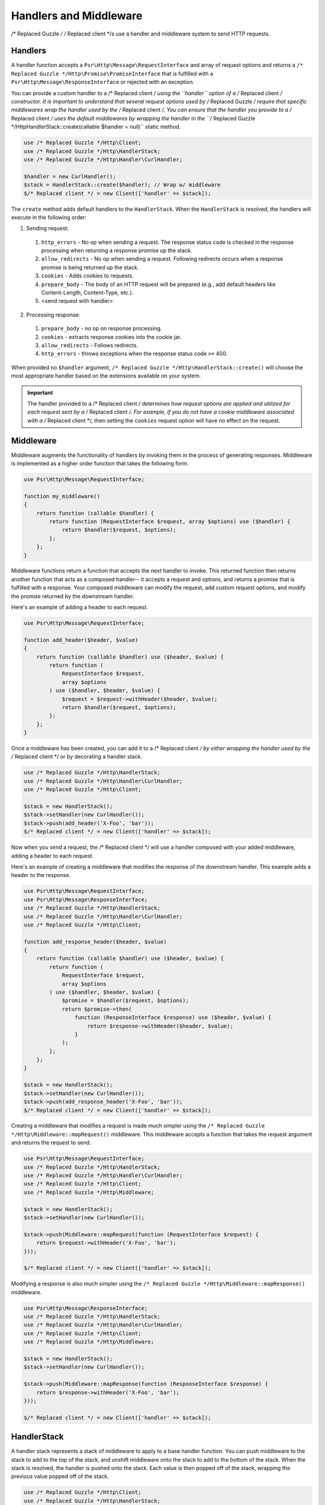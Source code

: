 =======================
Handlers and Middleware
=======================

/* Replaced Guzzle */ /* Replaced client */s use a handler and middleware system to send HTTP requests.

Handlers
========

A handler function accepts a ``Psr\Http\Message\RequestInterface`` and array of
request options and returns a ``/* Replaced Guzzle */Http\Promise\PromiseInterface`` that is
fulfilled with a ``Psr\Http\Message\ResponseInterface`` or rejected with an
exception.

You can provide a custom handler to a /* Replaced client */ using the ``handler`` option of
a /* Replaced client */ constructor. It is important to understand that several request
options used by /* Replaced Guzzle */ require that specific middlewares wrap the handler used
by the /* Replaced client */. You can ensure that the handler you provide to a /* Replaced client */ uses the
default middlewares by wrapping the handler in the
``/* Replaced Guzzle */Http\HandlerStack::create(callable $handler = null)`` static method.

.. code-block:: php

    use /* Replaced Guzzle */Http\Client;
    use /* Replaced Guzzle */Http\HandlerStack;
    use /* Replaced Guzzle */Http\Handler\CurlHandler;

    $handler = new CurlHandler();
    $stack = HandlerStack::create($handler); // Wrap w/ middleware
    $/* Replaced client */ = new Client(['handler' => $stack]);

The ``create`` method adds default handlers to the ``HandlerStack``. When the
``HandlerStack`` is resolved, the handlers will execute in the following order:

1. Sending request:

  1. ``http_errors`` - No op when sending a request. The response status code
     is checked in the response processing when returning a response promise up
     the stack.
  2. ``allow_redirects`` - No op when sending a request. Following redirects
     occurs when a response promise is being returned up the stack.
  3. ``cookies`` - Adds cookies to requests.
  4. ``prepare_body`` - The body of an HTTP request will be prepared (e.g.,
     add default headers like Content-Length, Content-Type, etc.).
  5. <send request with handler>

2. Processing response:

  1. ``prepare_body`` - no op on response processing.
  2. ``cookies`` - extracts response cookies into the cookie jar.
  3. ``allow_redirects`` - Follows redirects.
  4. ``http_errors`` - throws exceptions when the response status code ``>=``
     400.

When provided no ``$handler`` argument, ``/* Replaced Guzzle */Http\HandlerStack::create()``
will choose the most appropriate handler based on the extensions available on
your system.

.. important::

    The handler provided to a /* Replaced client */ determines how request options are applied
    and utilized for each request sent by a /* Replaced client */. For example, if you do not
    have a cookie middleware associated with a /* Replaced client */, then setting the
    ``cookies`` request option will have no effect on the request.


Middleware
==========

Middleware augments the functionality of handlers by invoking them in the
process of generating responses. Middleware is implemented as a higher order
function that takes the following form.

.. code-block:: php

    use Psr\Http\Message\RequestInterface;

    function my_middleware()
    {
        return function (callable $handler) {
            return function (RequestInterface $request, array $options) use ($handler) {
                return $handler($request, $options);
            };
        };
    }

Middleware functions return a function that accepts the next handler to invoke.
This returned function then returns another function that acts as a composed
handler-- it accepts a request and options, and returns a promise that is
fulfilled with a response. Your composed middleware can modify the request,
add custom request options, and modify the promise returned by the downstream
handler.

Here's an example of adding a header to each request.

.. code-block:: php

    use Psr\Http\Message\RequestInterface;

    function add_header($header, $value)
    {
        return function (callable $handler) use ($header, $value) {
            return function (
                RequestInterface $request,
                array $options
            ) use ($handler, $header, $value) {
                $request = $request->withHeader($header, $value);
                return $handler($request, $options);
            };
        };
    }

Once a middleware has been created, you can add it to a /* Replaced client */ by either
wrapping the handler used by the /* Replaced client */ or by decorating a handler stack.

.. code-block:: php

    use /* Replaced Guzzle */Http\HandlerStack;
    use /* Replaced Guzzle */Http\Handler\CurlHandler;
    use /* Replaced Guzzle */Http\Client;

    $stack = new HandlerStack();
    $stack->setHandler(new CurlHandler());
    $stack->push(add_header('X-Foo', 'bar'));
    $/* Replaced client */ = new Client(['handler' => $stack]);

Now when you send a request, the /* Replaced client */ will use a handler composed with your
added middleware, adding a header to each request.

Here's an example of creating a middleware that modifies the response of the
downstream handler. This example adds a header to the response.

.. code-block:: php

    use Psr\Http\Message\RequestInterface;
    use Psr\Http\Message\ResponseInterface;
    use /* Replaced Guzzle */Http\HandlerStack;
    use /* Replaced Guzzle */Http\Handler\CurlHandler;
    use /* Replaced Guzzle */Http\Client;

    function add_response_header($header, $value)
    {
        return function (callable $handler) use ($header, $value) {
            return function (
                RequestInterface $request,
                array $options
            ) use ($handler, $header, $value) {
                $promise = $handler($request, $options);
                return $promise->then(
                    function (ResponseInterface $response) use ($header, $value) {
                        return $response->withHeader($header, $value);
                    }
                );
            };
        };
    }

    $stack = new HandlerStack();
    $stack->setHandler(new CurlHandler());
    $stack->push(add_response_header('X-Foo', 'bar'));
    $/* Replaced client */ = new Client(['handler' => $stack]);

Creating a middleware that modifies a request is made much simpler using the
``/* Replaced Guzzle */Http\Middleware::mapRequest()`` middleware. This middleware accepts
a function that takes the request argument and returns the request to send.

.. code-block:: php

    use Psr\Http\Message\RequestInterface;
    use /* Replaced Guzzle */Http\HandlerStack;
    use /* Replaced Guzzle */Http\Handler\CurlHandler;
    use /* Replaced Guzzle */Http\Client;
    use /* Replaced Guzzle */Http\Middleware;

    $stack = new HandlerStack();
    $stack->setHandler(new CurlHandler());

    $stack->push(Middleware::mapRequest(function (RequestInterface $request) {
        return $request->withHeader('X-Foo', 'bar');
    }));

    $/* Replaced client */ = new Client(['handler' => $stack]);

Modifying a response is also much simpler using the
``/* Replaced Guzzle */Http\Middleware::mapResponse()`` middleware.

.. code-block:: php

    use Psr\Http\Message\ResponseInterface;
    use /* Replaced Guzzle */Http\HandlerStack;
    use /* Replaced Guzzle */Http\Handler\CurlHandler;
    use /* Replaced Guzzle */Http\Client;
    use /* Replaced Guzzle */Http\Middleware;

    $stack = new HandlerStack();
    $stack->setHandler(new CurlHandler());

    $stack->push(Middleware::mapResponse(function (ResponseInterface $response) {
        return $response->withHeader('X-Foo', 'bar');
    }));

    $/* Replaced client */ = new Client(['handler' => $stack]);


HandlerStack
============

A handler stack represents a stack of middleware to apply to a base handler
function. You can push middleware to the stack to add to the top of the stack,
and unshift middleware onto the stack to add to the bottom of the stack. When
the stack is resolved, the handler is pushed onto the stack. Each value is
then popped off of the stack, wrapping the previous value popped off of the
stack.

.. code-block:: php

    use /* Replaced Guzzle */Http\Client;
    use /* Replaced Guzzle */Http\HandlerStack;
    use /* Replaced Guzzle */Http\Middleware;
    use /* Replaced Guzzle */Http\Utils;
    use Psr\Http\Message\RequestInterface;

    $stack = new HandlerStack();
    $stack->setHandler(Utils::chooseHandler());

    $stack->push(Middleware::mapRequest(function (RequestInterface $r) {
        echo 'A';
        return $r;
    }));

    $stack->push(Middleware::mapRequest(function (RequestInterface $r) {
        echo 'B';
        return $r;
    }));

    $stack->push(Middleware::mapRequest(function (RequestInterface $r) {
        echo 'C';
        return $r;
    }));

    $/* Replaced client */->request('GET', 'http://httpbin.org/');
    // echoes 'ABC';

    $stack->unshift(Middleware::mapRequest(function (RequestInterface $r) {
        echo '0';
        return $r;
    }));

    $/* Replaced client */ = new Client(['handler' => $stack]);
    $/* Replaced client */->request('GET', 'http://httpbin.org/');
    // echoes '0ABC';

You can give middleware a name, which allows you to add middleware before
other named middleware, after other named middleware, or remove middleware
by name.

.. code-block:: php

    use Psr\Http\Message\RequestInterface;
    use /* Replaced Guzzle */Http\Middleware;

    // Add a middleware with a name
    $stack->push(Middleware::mapRequest(function (RequestInterface $r) {
        return $r->withHeader('X-Foo', 'Bar');
    }, 'add_foo'));

    // Add a middleware before a named middleware (unshift before).
    $stack->before('add_foo', Middleware::mapRequest(function (RequestInterface $r) {
        return $r->withHeader('X-Baz', 'Qux');
    }, 'add_baz'));

    // Add a middleware after a named middleware (pushed after).
    $stack->after('add_baz', Middleware::mapRequest(function (RequestInterface $r) {
        return $r->withHeader('X-Lorem', 'Ipsum');
    }));

    // Remove a middleware by name
    $stack->remove('add_foo');


Creating a Handler
==================

As stated earlier, a handler is a function accepts a
``Psr\Http\Message\RequestInterface`` and array of request options and returns
a ``/* Replaced Guzzle */Http\Promise\PromiseInterface`` that is fulfilled with a
``Psr\Http\Message\ResponseInterface`` or rejected with an exception.

A handler is responsible for applying the following :doc:`request-options`.
These request options are a subset of request options called
"transfer options".

- :ref:`cert-option`
- :ref:`connect_timeout-option`
- :ref:`debug-option`
- :ref:`delay-option`
- :ref:`decode_content-option`
- :ref:`expect-option`
- :ref:`proxy-option`
- :ref:`sink-option`
- :ref:`timeout-option`
- :ref:`ssl_key-option`
- :ref:`stream-option`
- :ref:`verify-option`

